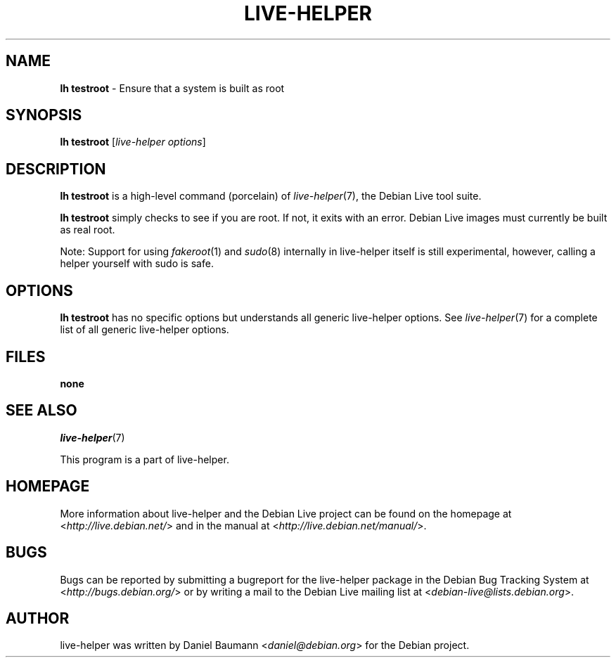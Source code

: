 .TH LIVE\-HELPER 1 2010\-07\-24 2.0~a20 "Debian Live Project"

.SH NAME
\fBlh testroot\fR \- Ensure that a system is built as root

.SH SYNOPSIS
\fBlh testroot\fR [\fIlive\-helper options\fR]

.SH DESCRIPTION
\fBlh testroot\fR is a high\-level command (porcelain) of \fIlive\-helper\fR(7), the Debian Live tool suite.
.PP
.\" FIXME
\fBlh testroot\fR simply checks to see if you are root. If not, it exits with an error. Debian Live images must currently be built as real root.
.PP
Note: Support for using \fIfakeroot\fR(1) and \fIsudo\fR(8) internally in live\-helper itself is still experimental, however, calling a helper yourself with sudo is safe.
.\" FIXME

.SH OPTIONS
\fBlh testroot\fR has no specific options but understands all generic live\-helper options. See \fIlive\-helper\fR(7) for a complete list of all generic live\-helper options.

.SH FILES
.IP "\fBnone\fR" 4

.SH SEE ALSO
\fIlive\-helper\fR(7)
.PP
This program is a part of live\-helper.

.SH HOMEPAGE
More information about live\-helper and the Debian Live project can be found on the homepage at <\fIhttp://live.debian.net/\fR> and in the manual at <\fIhttp://live.debian.net/manual/\fR>.

.SH BUGS
Bugs can be reported by submitting a bugreport for the live\-helper package in the Debian Bug Tracking System at <\fIhttp://bugs.debian.org/\fR> or by writing a mail to the Debian Live mailing list at <\fIdebian-live@lists.debian.org\fR>.

.SH AUTHOR
live\-helper was written by Daniel Baumann <\fIdaniel@debian.org\fR> for the Debian project.
